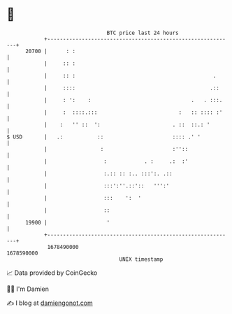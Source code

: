 * 👋

#+begin_example
                                   BTC price last 24 hours                    
               +------------------------------------------------------------+ 
         20700 |      : :                                                   | 
               |     :: :                                                   | 
               |     :: :                                            .      | 
               |     ::::                                           .::     | 
               |     : ':    :                                .   . :::.    | 
               |     :  ::::.:::                          :   :: :::: :'    | 
               |    :   '' ::  ':                       . ::  ::.: '        | 
   $ USD       |   .:           ::                      :::: .' '           | 
               |                 :                      :''::               | 
               |                  :            . :     .:  :'               | 
               |                  :.:: :: :.. :::':. .::                    | 
               |                  :::':''.::'::   ''':'                     | 
               |                  :::    ':  '                              | 
               |                  ::                                        | 
         19900 |                   '                                        | 
               +------------------------------------------------------------+ 
                1678490000                                        1678590000  
                                       UNIX timestamp                         
#+end_example
📈 Data provided by CoinGecko

🧑‍💻 I'm Damien

✍️ I blog at [[https://www.damiengonot.com][damiengonot.com]]

